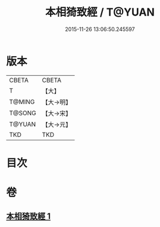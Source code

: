 #+TITLE: 本相猗致經 / T@YUAN
#+DATE: 2015-11-26 13:06:50.245597
* 版本
 |     CBETA|CBETA   |
 |         T|【大】     |
 |    T@MING|【大→明】   |
 |    T@SONG|【大→宋】   |
 |    T@YUAN|【大→元】   |
 |       TKD|TKD     |

* 目次
* 卷
** [[file:KR6a0036_001.txt][本相猗致經 1]]
